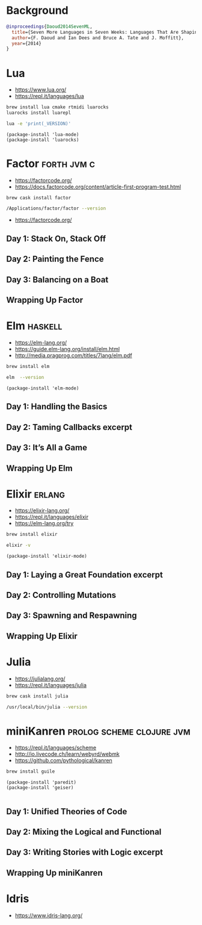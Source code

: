 * Background

#+begin_src bibtex
@inproceedings{Daoud2014SevenML,
  title={Seven More Languages in Seven Weeks: Languages That Are Shaping the Future},
  author={F. Daoud and Ian Dees and Bruce A. Tate and J. Moffitt},
  year={2014}
}
#+end_src

* Lua

- https://www.lua.org/
- https://repl.it/languages/lua

#+begin_src sh
brew install lua cmake rtmidi luarocks
luarocks install luarepl
#+end_src

#+begin_src sh
lua -e 'print(_VERSION)'
#+end_src

#+RESULTS:
: Lua 5.3

#+begin_src elisp
  (package-install 'lua-mode)
  (package-install 'luarocks)
#+end_src

* Factor                                                        :forth:jvm:c:

- https://factorcode.org/
- https://docs.factorcode.org/content/article-first-program-test.html

#+begin_src
brew cask install factor
#+end_src

#+begin_src sh
/Applications/factor/factor --version
#+end_src

#+RESULTS:
| Factor | 0.98       | x86.64 | (1889,     | heads/master-7999e72aec, | Jul  |    30 |               2018 | 12:10:02) |        |
| [Clang | (GCC       |  4.2.1 | Compatible | Apple                    | LLVM | 7.3.0 | (clang-703.0.29))] |        on | macosx |
| IN:    | scratchpad |        |            |                          |      |       |                    |           |        |

- https://factorcode.org/

** Day 1: Stack On, Stack Off

** Day 2: Painting the Fence

** Day 3: Balancing on a Boat

** Wrapping Up Factor

* Elm                                                               :haskell:

- https://elm-lang.org/
- https://guide.elm-lang.org/install/elm.html
- http://media.pragprog.com/titles/7lang/elm.pdf

#+begin_src sh
brew install elm
#+end_src

#+begin_src sh
elm  --version
#+end_src

#+RESULTS:
: 0.19.1

#+begin_src elisp
  (package-install 'elm-mode)
#+end_src

** Day 1: Handling the Basics

** Day 2: Taming Callbacks excerpt

** Day 3: It’s All a Game

** Wrapping Up Elm

* Elixir                                                             :erlang:

- https://elixir-lang.org/
- https://repl.it/languages/elixir
- https://elm-lang.org/try

#+begin_src sh
 brew install elixir
#+end_src

#+begin_src sh
elixir -v
#+end_src

#+RESULTS:
| Erlang/OTP |     23 | [erts-11.0.4] | [source] | [64-bit]   | [smp:16:16] | [ds:16:16:10] | [async-threads:1] | [hipe] | [dtrace] |
| Elixir     | 1.10.4 | (compiled     | with     | Erlang/OTP |         23) |               |                   |        |          |

#+begin_src elisp
  (package-install 'elixir-mode)
#+end_src

** Day 1: Laying a Great Foundation excerpt

** Day 2: Controlling Mutations

** Day 3: Spawning and Respawning

** Wrapping Up Elixir

* Julia

- https://julialang.org/
- https://repl.it/languages/julia

#+begin_src sh
brew cask install julia
#+end_src


#+begin_src sh
/usr/local/bin/julia --version
#+end_src

#+RESULTS:
: julia version 1.5.1

* miniKanren                                      :prolog:scheme:clojure:jvm:

- https://repl.it/languages/scheme
- http://io.livecode.ch/learn/webyrd/webmk
- https://github.com/pythological/kanren

#+begin_src sh
brew install guile
#+end_src

#+begin_src elisp
  (package-install 'paredit)
  (package-install 'geiser)

#+end_src

** Day 1: Unified Theories of Code

** Day 2: Mixing the Logical and Functional

** Day 3: Writing Stories with Logic excerpt

** Wrapping Up miniKanren

* Idris

- https://www.idris-lang.org/
